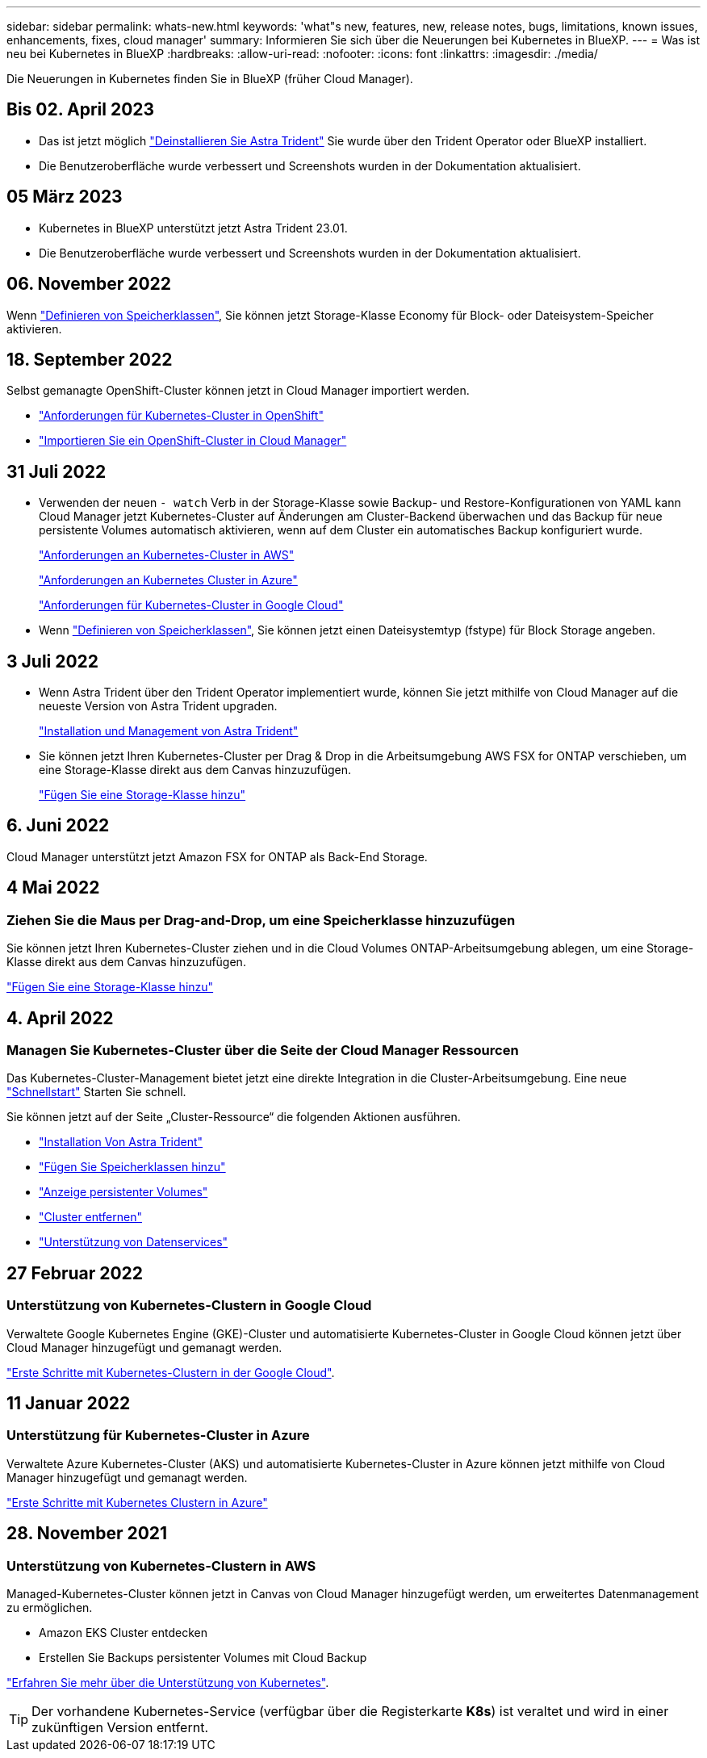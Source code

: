 ---
sidebar: sidebar 
permalink: whats-new.html 
keywords: 'what"s new, features, new, release notes, bugs, limitations, known issues, enhancements, fixes, cloud manager' 
summary: Informieren Sie sich über die Neuerungen bei Kubernetes in BlueXP. 
---
= Was ist neu bei Kubernetes in BlueXP
:hardbreaks:
:allow-uri-read: 
:nofooter: 
:icons: font
:linkattrs: 
:imagesdir: ./media/


[role="lead"]
Die Neuerungen in Kubernetes finden Sie in BlueXP (früher Cloud Manager).



== Bis 02. April 2023

* Das ist jetzt möglich link:https://docs.netapp.com/us-en/cloud-manager-kubernetes/task/task-k8s-manage-trident.html["Deinstallieren Sie Astra Trident"] Sie wurde über den Trident Operator oder BlueXP installiert.
* Die Benutzeroberfläche wurde verbessert und Screenshots wurden in der Dokumentation aktualisiert.




== 05 März 2023

* Kubernetes in BlueXP unterstützt jetzt Astra Trident 23.01.
* Die Benutzeroberfläche wurde verbessert und Screenshots wurden in der Dokumentation aktualisiert.




== 06. November 2022

Wenn link:https://docs.netapp.com/us-en/cloud-manager-kubernetes/task/task-k8s-manage-storage-classes.html#add-storage-classes["Definieren von Speicherklassen"], Sie können jetzt Storage-Klasse Economy für Block- oder Dateisystem-Speicher aktivieren.



== 18. September 2022

Selbst gemanagte OpenShift-Cluster können jetzt in Cloud Manager importiert werden.

* link:https://docs.netapp.com/us-en/cloud-manager-kubernetes/requirements/kubernetes-reqs-openshift.html["Anforderungen für Kubernetes-Cluster in OpenShift"]
* link:https://docs.netapp.com/us-en/cloud-manager-kubernetes/task/task-kubernetes-discover-openshift.html["Importieren Sie ein OpenShift-Cluster in Cloud Manager"]




== 31 Juli 2022

* Verwenden der neuen `- watch` Verb in der Storage-Klasse sowie Backup- und Restore-Konfigurationen von YAML kann Cloud Manager jetzt Kubernetes-Cluster auf Änderungen am Cluster-Backend überwachen und das Backup für neue persistente Volumes automatisch aktivieren, wenn auf dem Cluster ein automatisches Backup konfiguriert wurde.
+
link:https://docs.netapp.com/us-en/cloud-manager-kubernetes/requirements/kubernetes-reqs-aws.html["Anforderungen an Kubernetes-Cluster in AWS"]

+
link:https://docs.netapp.com/us-en/cloud-manager-kubernetes/requirements/kubernetes-reqs-aks.html["Anforderungen an Kubernetes Cluster in Azure"]

+
link:https://docs.netapp.com/us-en/cloud-manager-kubernetes/requirements/kubernetes-reqs-gke.html["Anforderungen für Kubernetes-Cluster in Google Cloud"]

* Wenn link:https://docs.netapp.com/us-en/cloud-manager-kubernetes/task/task-k8s-manage-storage-classes.html#add-storage-classes["Definieren von Speicherklassen"], Sie können jetzt einen Dateisystemtyp (fstype) für Block Storage angeben.




== 3 Juli 2022

* Wenn Astra Trident über den Trident Operator implementiert wurde, können Sie jetzt mithilfe von Cloud Manager auf die neueste Version von Astra Trident upgraden.
+
link:https://docs.netapp.com/us-en/cloud-manager-kubernetes/task/task-k8s-manage-trident.html["Installation und Management von Astra Trident"]

* Sie können jetzt Ihren Kubernetes-Cluster per Drag & Drop in die Arbeitsumgebung AWS FSX for ONTAP verschieben, um eine Storage-Klasse direkt aus dem Canvas hinzuzufügen.
+
link:https://docs.netapp.com/us-en/cloud-manager-kubernetes/task/task-k8s-manage-storage-classes.html#add-storage-classes["Fügen Sie eine Storage-Klasse hinzu"]





== 6. Juni 2022

Cloud Manager unterstützt jetzt Amazon FSX for ONTAP als Back-End Storage.



== 4 Mai 2022



=== Ziehen Sie die Maus per Drag-and-Drop, um eine Speicherklasse hinzuzufügen

Sie können jetzt Ihren Kubernetes-Cluster ziehen und in die Cloud Volumes ONTAP-Arbeitsumgebung ablegen, um eine Storage-Klasse direkt aus dem Canvas hinzuzufügen.

link:https://docs.netapp.com/us-en/cloud-manager-kubernetes/task/task-k8s-manage-storage-classes.html#add-storage-classes["Fügen Sie eine Storage-Klasse hinzu"]



== 4. April 2022



=== Managen Sie Kubernetes-Cluster über die Seite der Cloud Manager Ressourcen

Das Kubernetes-Cluster-Management bietet jetzt eine direkte Integration in die Cluster-Arbeitsumgebung. Eine neue link:https://docs.netapp.com/us-en/cloud-manager-kubernetes/task/task-k8s-quick-start.html["Schnellstart"] Starten Sie schnell.

Sie können jetzt auf der Seite „Cluster-Ressource“ die folgenden Aktionen ausführen.

* link:https://docs.netapp.com/us-en/cloud-manager-kubernetes/task/task-k8s-manage-trident.html["Installation Von Astra Trident"]
* link:https://docs.netapp.com/us-en/cloud-manager-kubernetes/task/task-k8s-manage-storage-classes.html["Fügen Sie Speicherklassen hinzu"]
* link:https://docs.netapp.com/us-en/cloud-manager-kubernetes/task/task-k8s-manage-persistent-volumes.html["Anzeige persistenter Volumes"]
* link:https://docs.netapp.com/us-en/cloud-manager-kubernetes/task/task-k8s-manage-remove-cluster.html["Cluster entfernen"]
* link:https://docs.netapp.com/us-en/cloud-manager-kubernetes/task/task-kubernetes-enable-services.html["Unterstützung von Datenservices"]




== 27 Februar 2022



=== Unterstützung von Kubernetes-Clustern in Google Cloud

Verwaltete Google Kubernetes Engine (GKE)-Cluster und automatisierte Kubernetes-Cluster in Google Cloud können jetzt über Cloud Manager hinzugefügt und gemanagt werden.

link:https://docs.netapp.com/us-en/cloud-manager-kubernetes/requirements/kubernetes-reqs-gke.html["Erste Schritte mit Kubernetes-Clustern in der Google Cloud"].



== 11 Januar 2022



=== Unterstützung für Kubernetes-Cluster in Azure

Verwaltete Azure Kubernetes-Cluster (AKS) und automatisierte Kubernetes-Cluster in Azure können jetzt mithilfe von Cloud Manager hinzugefügt und gemanagt werden.

link:https://docs.netapp.com/us-en/cloud-manager-kubernetes/requirements/kubernetes-reqs-aks.html["Erste Schritte mit Kubernetes Clustern in Azure"]



== 28. November 2021



=== Unterstützung von Kubernetes-Clustern in AWS

Managed-Kubernetes-Cluster können jetzt in Canvas von Cloud Manager hinzugefügt werden, um erweitertes Datenmanagement zu ermöglichen.

* Amazon EKS Cluster entdecken
* Erstellen Sie Backups persistenter Volumes mit Cloud Backup


link:https://docs.netapp.com/us-en/cloud-manager-kubernetes/concept-kubernetes.html["Erfahren Sie mehr über die Unterstützung von Kubernetes"].


TIP: Der vorhandene Kubernetes-Service (verfügbar über die Registerkarte *K8s*) ist veraltet und wird in einer zukünftigen Version entfernt.
